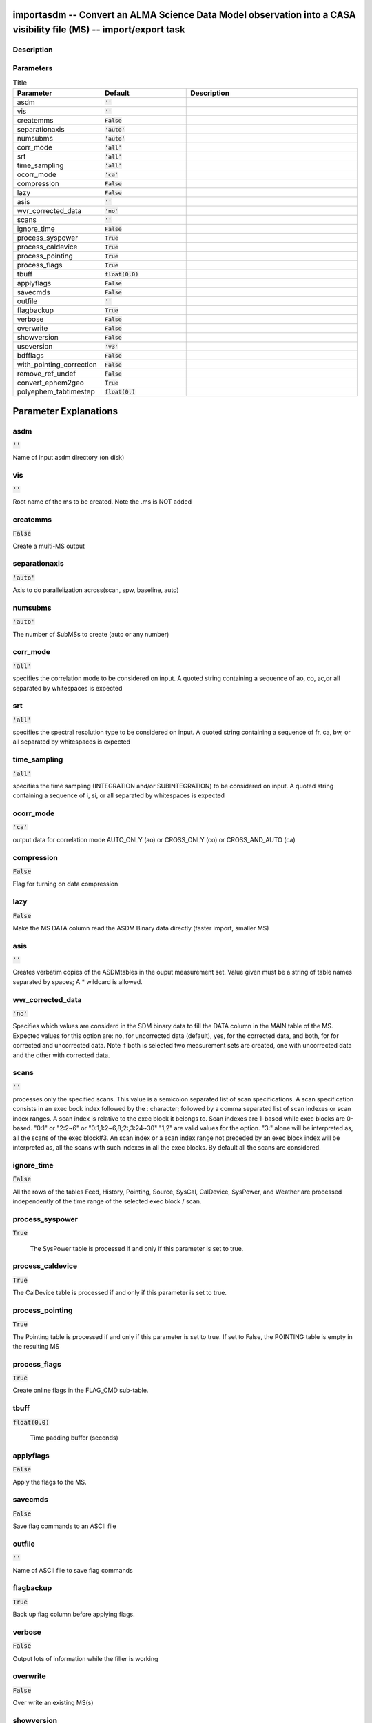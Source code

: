 importasdm -- Convert an ALMA Science Data Model observation into a CASA visibility file (MS) -- import/export task
=======================================

Description
---------------------------------------



Parameters
---------------------------------------

.. list-table:: Title
   :widths: 25 25 50 
   :header-rows: 1
   
   * - Parameter
     - Default
     - Description
   * - asdm
     - :code:`''`
     - 
   * - vis
     - :code:`''`
     - 
   * - createmms
     - :code:`False`
     - 
   * - separationaxis
     - :code:`'auto'`
     - 
   * - numsubms
     - :code:`'auto'`
     - 
   * - corr_mode
     - :code:`'all'`
     - 
   * - srt
     - :code:`'all'`
     - 
   * - time_sampling
     - :code:`'all'`
     - 
   * - ocorr_mode
     - :code:`'ca'`
     - 
   * - compression
     - :code:`False`
     - 
   * - lazy
     - :code:`False`
     - 
   * - asis
     - :code:`''`
     - 
   * - wvr_corrected_data
     - :code:`'no'`
     - 
   * - scans
     - :code:`''`
     - 
   * - ignore_time
     - :code:`False`
     - 
   * - process_syspower
     - :code:`True`
     - 
   * - process_caldevice
     - :code:`True`
     - 
   * - process_pointing
     - :code:`True`
     - 
   * - process_flags
     - :code:`True`
     - 
   * - tbuff
     - :code:`float(0.0)`
     - 
   * - applyflags
     - :code:`False`
     - 
   * - savecmds
     - :code:`False`
     - 
   * - outfile
     - :code:`''`
     - 
   * - flagbackup
     - :code:`True`
     - 
   * - verbose
     - :code:`False`
     - 
   * - overwrite
     - :code:`False`
     - 
   * - showversion
     - :code:`False`
     - 
   * - useversion
     - :code:`'v3'`
     - 
   * - bdfflags
     - :code:`False`
     - 
   * - with_pointing_correction
     - :code:`False`
     - 
   * - remove_ref_undef
     - :code:`False`
     - 
   * - convert_ephem2geo
     - :code:`True`
     - 
   * - polyephem_tabtimestep
     - :code:`float(0.)`
     - 


Parameter Explanations
=======================================



asdm
---------------------------------------

:code:`''`

Name of input asdm directory (on disk)


vis
---------------------------------------

:code:`''`

Root name of the ms to be created. Note the .ms is NOT added 


createmms
---------------------------------------

:code:`False`

Create a multi-MS output


separationaxis
---------------------------------------

:code:`'auto'`

Axis to do parallelization across(scan, spw, baseline, auto)


numsubms
---------------------------------------

:code:`'auto'`

The number of SubMSs to create (auto or any number)


corr_mode
---------------------------------------

:code:`'all'`

specifies the correlation mode to be considered on input. A quoted string containing a sequence of ao, co, ac,or all separated by whitespaces is expected


srt
---------------------------------------

:code:`'all'`

specifies the spectral resolution type to be considered on input. A quoted string containing a sequence of fr, ca, bw, or all separated by whitespaces is expected


time_sampling
---------------------------------------

:code:`'all'`

specifies the time sampling (INTEGRATION and/or SUBINTEGRATION)  to be considered on input. A quoted string containing a sequence of i, si, or all separated by whitespaces is expected


ocorr_mode
---------------------------------------

:code:`'ca'`

output data for correlation mode AUTO_ONLY (ao) or CROSS_ONLY (co) or CROSS_AND_AUTO (ca)


compression
---------------------------------------

:code:`False`

Flag for turning on data compression


lazy
---------------------------------------

:code:`False`

Make the MS DATA column read the ASDM Binary data directly (faster import, smaller MS)


asis
---------------------------------------

:code:`''`

Creates verbatim copies of the ASDMtables in the ouput measurement set.  Value given must be a string of table names separated by spaces; A * wildcard is allowed.


wvr_corrected_data
---------------------------------------

:code:`'no'`

Specifies which values are considerd in the SDM binary data to fill the DATA column in the MAIN table of the MS. Expected values for this option are: no, for uncorrected data (default), yes, for the corrected data, and both, for for corrected and uncorrected data. Note if both is selected two measurement sets are created, one with uncorrected data and the other with corrected data.  


scans
---------------------------------------

:code:`''`

processes only the specified scans. This value is a semicolon separated list of scan specifications. A scan specification consists in an exec bock index followed by the : character;  followed by a comma separated list of scan indexes or scan index ranges. A scan index is relative to the exec block it belongs to. Scan indexes are 1-based while exec blocks are 0-based. "0:1" or "2:2~6" or "0:1,1:2~6,8;2:,3:24~30" "1,2" are valid values for the option. "3:" alone will be interpreted as, all the scans of the exec block#3.  An scan index or a scan index range not preceded by an exec block index will be interpreted as, all the scans with such indexes in all the exec blocks.  By default all the scans are considered. 


ignore_time
---------------------------------------

:code:`False`

All the rows of the tables Feed, History, Pointing, Source, SysCal, CalDevice, SysPower, and Weather are processed independently of the time range of the selected exec block / scan.


process_syspower
---------------------------------------

:code:`True`

 The SysPower table is processed if and only if this parameter is set to true.


process_caldevice
---------------------------------------

:code:`True`

The CalDevice table is processed if and only if this parameter is set to true.


process_pointing
---------------------------------------

:code:`True`

The Pointing table is processed if and only if this parameter is set to true. If set to False, the POINTING table is empty in the resulting MS


process_flags
---------------------------------------

:code:`True`

Create online flags in the FLAG_CMD sub-table.


tbuff
---------------------------------------

:code:`float(0.0)`

 Time padding buffer (seconds)


applyflags
---------------------------------------

:code:`False`

Apply the flags to the MS.


savecmds
---------------------------------------

:code:`False`

Save flag commands to an ASCII file


outfile
---------------------------------------

:code:`''`

Name of ASCII file to save flag commands


flagbackup
---------------------------------------

:code:`True`

Back up flag column before applying flags.


verbose
---------------------------------------

:code:`False`

Output lots of information while the filler is working


overwrite
---------------------------------------

:code:`False`

Over write an existing MS(s)


showversion
---------------------------------------

:code:`False`

Report the version of asdm2MS being used


useversion
---------------------------------------

:code:`'v3'`

Version of asdm2MS to be used (\'v3\' (default, should work for all data))


bdfflags
---------------------------------------

:code:`False`

Set the MS FLAG column according to the ASDM _binary_ flags


with_pointing_correction
---------------------------------------

:code:`False`

 add (ASDM::Pointing::encoder - ASDM::Pointing::pointingDirection) to the value to be written in MS::Pointing::direction


remove_ref_undef
---------------------------------------

:code:`False`

if set to True then apply fixspwbackport on the resulting MS(es).


convert_ephem2geo
---------------------------------------

:code:`True`

if True, convert any attached ephemerides to the GEO reference frame (time-spacing not changed)


polyephem_tabtimestep
---------------------------------------

:code:`float(0.)`

Timestep (days) for the tabulation of polynomial ephemerides. A value <= 0 disables tabulation.




